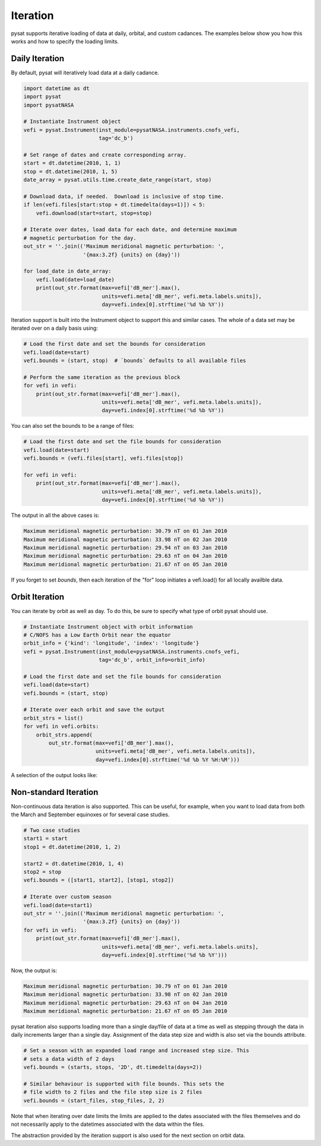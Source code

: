 .. _tutorial-iteration:

Iteration
---------

pysat supports iterative loading of data at daily, orbital, and custom
cadances. The examples below show you how this works and how to specify the
loading limits.


Daily Iteration
^^^^^^^^^^^^^^^

By default, pysat will iteratively load data at a daily cadance.

.. code:: python

   import datetime as dt
   import pysat
   import pysatNASA

   # Instantiate Instrument object
   vefi = pysat.Instrument(inst_module=pysatNASA.instruments.cnofs_vefi,
                           tag='dc_b')

   # Set range of dates and create corresponding array.
   start = dt.datetime(2010, 1, 1)
   stop = dt.datetime(2010, 1, 5)
   date_array = pysat.utils.time.create_date_range(start, stop)

   # Download data, if needed.  Download is inclusive of stop time.
   if len(vefi.files[start:stop + dt.timedelta(days=1)]) < 5:
       vefi.download(start=start, stop=stop)

   # Iterate over dates, load data for each date, and determine maximum
   # magnetic perturbation for the day.
   out_str = ''.join(('Maximum meridional magnetic perturbation: ',
                      '{max:3.2f} {units} on {day}'))

   for load_date in date_array:
       vefi.load(date=load_date)
       print(out_str.format(max=vefi['dB_mer'].max(),
                            units=vefi.meta['dB_mer', vefi.meta.labels.units]),
			    day=vefi.index[0].strftime('%d %b %Y'))


Iteration support is built into the Instrument object to support this and
similar cases. The whole of a data set may be iterated over on a daily basis
using:

.. code:: python

   # Load the first date and set the bounds for consideration
   vefi.load(date=start)
   vefi.bounds = (start, stop)  # `bounds` defaults to all available files

   # Perform the same iteration as the previous block
   for vefi in vefi:
       print(out_str.format(max=vefi['dB_mer'].max(),
                            units=vefi.meta['dB_mer', vefi.meta.labels.units]),
			    day=vefi.index[0].strftime('%d %b %Y'))


You can also set the bounds to be a range of files:

.. code:: python

   # Load the first date and set the file bounds for consideration
   vefi.load(date=start)
   vefi.bounds = (vefi.files[start], vefi.files[stop])

   for vefi in vefi:
       print(out_str.format(max=vefi['dB_mer'].max(),
                            units=vefi.meta['dB_mer', vefi.meta.labels.units]),
			    day=vefi.index[0].strftime('%d %b %Y'))


The output in all the above cases is:

.. code:: ipython

   Maximum meridional magnetic perturbation: 30.79 nT on 01 Jan 2010
   Maximum meridional magnetic perturbation: 33.98 nT on 02 Jan 2010
   Maximum meridional magnetic perturbation: 29.94 nT on 03 Jan 2010
   Maximum meridional magnetic perturbation: 29.63 nT on 04 Jan 2010
   Maximum meridional magnetic perturbation: 21.67 nT on 05 Jan 2010

If you forget to set `bounds`, then each iteration of the "for" loop initiates
a vefi.load() for all locally availble data.


Orbit Iteration
^^^^^^^^^^^^^^^

You can iterate by orbit as well as day.  To do this, be sure to specify what
type of orbit pysat should use.

.. code:: python

   # Instantiate Instrument object with orbit information
   # C/NOFS has a Low Earth Orbit near the equator
   orbit_info = {'kind': 'longitude', 'index': 'longitude'}
   vefi = pysat.Instrument(inst_module=pysatNASA.instruments.cnofs_vefi,
                           tag='dc_b', orbit_info=orbit_info)

   # Load the first date and set the file bounds for consideration
   vefi.load(date=start)
   vefi.bounds = (start, stop)

   # Iterate over each orbit and save the output
   orbit_strs = list()
   for vefi in vefi.orbits:
       orbit_strs.append(
           out_str.format(max=vefi['dB_mer'].max(),
                          units=vefi.meta['dB_mer', vefi.meta.labels.units]),
			  day=vefi.index[0].strftime('%d %b %Y %H:%M')))


A selection of the output looks like:

.. code:: ipython
   # Print a selection of the output
   for ostr in orbit_strs[:5]:
       print(ostr)

   Maximum meridional magnetic perturbation: 24.19 nT on 01 Jan 2010 00:00
   Maximum meridional magnetic perturbation: 15.90 nT on 01 Jan 2010 00:47
   Maximum meridional magnetic perturbation: 14.22 nT on 01 Jan 2010 02:31
   Maximum meridional magnetic perturbation: 12.62 nT on 01 Jan 2010 04:16
   Maximum meridional magnetic perturbation: 10.78 nT on 01 Jan 2010 06:01


Non-standard Iteration
^^^^^^^^^^^^^^^^^^^^^^

Non-continuous data iteration is also supported.  This can be useful, for
example, when you want to load data from both the March and September equinoxes
or for several case studies.

.. code:: python

   # Two case studies
   start1 = start
   stop1 = dt.datetime(2010, 1, 2)

   start2 = dt.datetime(2010, 1, 4)
   stop2 = stop
   vefi.bounds = ([start1, start2], [stop1, stop2])

   # Iterate over custom season
   vefi.load(date=start1)
   out_str = ''.join(('Maximum meridional magnetic perturbation: ',
                      '{max:3.2f} {units} on {day}'))
   for vefi in vefi:
       print(out_str.format(max=vefi['dB_mer'].max(),
                            units=vefi.meta['dB_mer', vefi.meta.labels.units],
			    day=vefi.index[0].strftime('%d %b %Y')))

Now, the output is:

.. code:: ipython

   Maximum meridional magnetic perturbation: 30.79 nT on 01 Jan 2010
   Maximum meridional magnetic perturbation: 33.98 nT on 02 Jan 2010
   Maximum meridional magnetic perturbation: 29.63 nT on 04 Jan 2010
   Maximum meridional magnetic perturbation: 21.67 nT on 05 Jan 2010


pysat iteration also supports loading more than a single day/file of data
at a time as well as stepping through the data in daily increments larger
than a single day. Assignment of the data step size and width is also
set via the bounds attribute.

.. code:: python

   # Set a season with an expanded load range and increased step size. This
   # sets a data width of 2 days
   vefi.bounds = (starts, stops, '2D', dt.timedelta(days=2))

   # Similar behaviour is supported with file bounds. This sets the
   # file width to 2 files and the file step size is 2 files
   vefi.bounds = (start_files, stop_files, 2, 2)

Note that when iterating over date limits the limits are applied to the dates
associated with the files themselves and do not necessarily apply to the
datetimes associated with the data within the files.

The abstraction provided by the iteration support is also used for the next
section on orbit data.
